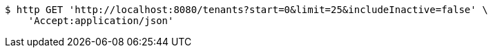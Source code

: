 [source,bash]
----
$ http GET 'http://localhost:8080/tenants?start=0&limit=25&includeInactive=false' \
    'Accept:application/json'
----
